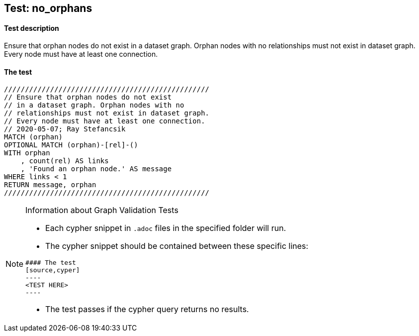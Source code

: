 ## Test: no_orphans

#### Test description

Ensure that orphan nodes do not exist in a dataset graph. Orphan nodes with no relationships must not exist in dataset graph.
Every node must have at least one connection.


#### The test
[source,cypher]
----
/////////////////////////////////////////////////
// Ensure that orphan nodes do not exist
// in a dataset graph. Orphan nodes with no
// relationships must not exist in dataset graph.
// Every node must have at least one connection.
// 2020-05-07; Ray Stefancsik
MATCH (orphan)
OPTIONAL MATCH (orphan)-[rel]-()
WITH orphan
    , count(rel) AS links
    , 'Found an orphan node.' AS message
WHERE links < 1
RETURN message, orphan
/////////////////////////////////////////////////
----


[NOTE]
.Information about Graph Validation Tests
========================================
* Each cypher snippet in `.adoc` files in the specified folder will run.
* The cypher snippet should be contained between these specific lines:
```
#### The test
[source,cyper]
----
<TEST HERE>
----
```
* The test passes if the cypher query returns no results.
========================================
